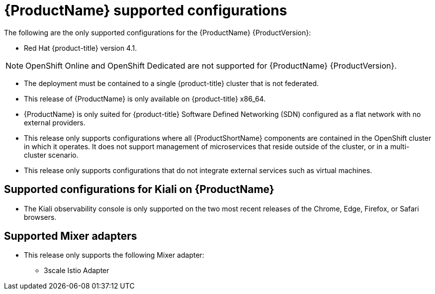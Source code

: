 // Module included in the following assemblies:
//
// * service_mesh/service_mesh_install/preparing-ossm-install.adoc
// * service_mesh/service_mesh_install/servicemesh-release-notes.adoc

[id="ossm-supported-configurations_{context}"]
= {ProductName} supported configurations

The following are the only supported configurations for the {ProductName} {ProductVersion}:

* Red Hat {product-title} version 4.1.

[NOTE]
====
OpenShift Online and OpenShift Dedicated are not supported for {ProductName} {ProductVersion}.
====

* The deployment must be contained to a single {product-title} cluster that is not federated.
* This release of {ProductName} is only available on {product-title} x86_64.
* {ProductName} is only suited for {product-title} Software Defined Networking (SDN) configured as a flat network with no external providers.
* This release only supports configurations where all {ProductShortName} components are contained in the OpenShift cluster in which it operates. It does not support management of microservices that reside outside of the cluster, or in a multi-cluster scenario.
* This release only supports configurations that do not integrate external services such as virtual machines.

[id="ossm-supported-configurations-kiali_{context}"]
== Supported configurations for Kiali on {ProductName}

* The Kiali observability console is only supported on the two most recent releases of the Chrome, Edge, Firefox, or Safari browsers.

[id="ossm-supported-configurations-adapters_{context}"]
== Supported Mixer adapters

* This release only supports the following Mixer adapter:
** 3scale Istio Adapter
